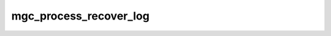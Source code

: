 .. -*- coding: utf-8; mode: rst -*-
.. src-file: drivers/staging/lustre/lustre/mgc/mgc_request.c

.. _`mgc_process_recover_log`:

mgc_process_recover_log
=======================

.. c:function:: int mgc_process_recover_log(struct obd_device *obd, struct config_llog_data *cld)

    by the MGS. A CONFIG_READ RPC is going to send to fetch recovery logs.

    :param struct obd_device \*obd:
        *undescribed*

    :param struct config_llog_data \*cld:
        *undescribed*

.. This file was automatic generated / don't edit.

